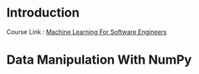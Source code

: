 * Introduction

  Course Link : [[https://www.educative.io/module/ml-for-software-engineers][Machine Learning For Software Engineers]]

* Data Manipulation With NumPy


  #+BEGIN_SRC python


  #+END_SRC
